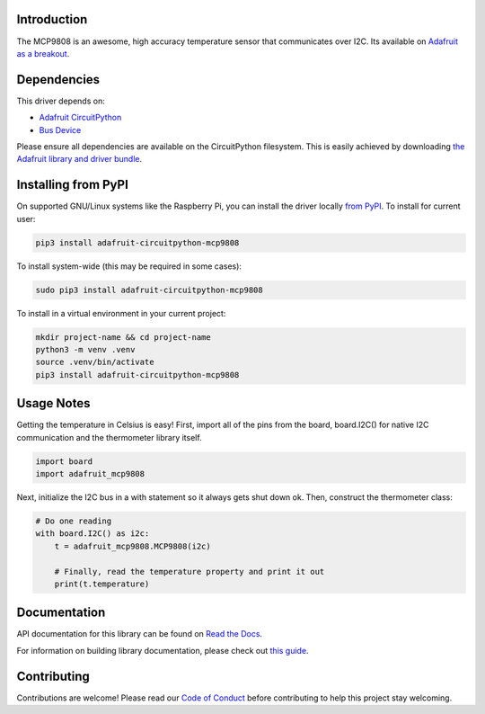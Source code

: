 
Introduction
============


.. image:: https://readthedocs.org/projects/adafruit-circuitpython-mcp9808/badge/?version=latest
    :target: https://docs.circuitpython.org/projects/mcp9808/en/latest/
    :alt: Documentation Status

.. image:: https://raw.githubusercontent.com/adafruit/Adafruit_CircuitPython_Bundle/main/badges/adafruit_discord.svg
    :target: https://adafru.it/discord
    :alt: Discord

.. image:: https://github.com/adafruit/Adafruit_CircuitPython_MCP9808/workflows/Build%20CI/badge.svg
    :target: https://github.com/adafruit/Adafruit_CircuitPython_MCP9808/actions/
    :alt: Build Status

The MCP9808 is an awesome, high accuracy temperature sensor that communicates
over I2C. Its available on `Adafruit as a breakout <https://www.adafruit.com/products/1782>`_.

Dependencies
=============
This driver depends on:

* `Adafruit CircuitPython <https://github.com/adafruit/circuitpython>`_
* `Bus Device <https://github.com/adafruit/Adafruit_CircuitPython_BusDevice>`_

Please ensure all dependencies are available on the CircuitPython filesystem.
This is easily achieved by downloading
`the Adafruit library and driver bundle <https://github.com/adafruit/Adafruit_CircuitPython_Bundle>`_.

Installing from PyPI
====================

On supported GNU/Linux systems like the Raspberry Pi, you can install the driver locally `from
PyPI <https://pypi.org/project/adafruit-circuitpython-mcp9808/>`_. To install for current user:

.. code-block:: shell

    pip3 install adafruit-circuitpython-mcp9808

To install system-wide (this may be required in some cases):

.. code-block:: shell

    sudo pip3 install adafruit-circuitpython-mcp9808

To install in a virtual environment in your current project:

.. code-block:: shell

    mkdir project-name && cd project-name
    python3 -m venv .venv
    source .venv/bin/activate
    pip3 install adafruit-circuitpython-mcp9808

Usage Notes
===========

Getting the temperature in Celsius is easy! First, import all of the pins from
the board, board.I2C() for native I2C communication and the thermometer library
itself.

.. code-block:: python3

  import board
  import adafruit_mcp9808

Next, initialize the I2C bus in a with statement so it always gets shut down ok.
Then, construct the thermometer class:

.. code-block:: python3

  # Do one reading
  with board.I2C() as i2c:
      t = adafruit_mcp9808.MCP9808(i2c)

      # Finally, read the temperature property and print it out
      print(t.temperature)

Documentation
=============

API documentation for this library can be found on `Read the Docs <https://docs.circuitpython.org/projects/mcp9808/en/latest/>`_.

For information on building library documentation, please check out `this guide <https://learn.adafruit.com/creating-and-sharing-a-circuitpython-library/sharing-our-docs-on-readthedocs#sphinx-5-1>`_.

Contributing
============

Contributions are welcome! Please read our `Code of Conduct
<https://github.com/adafruit/Adafruit_CircuitPython_MCP9808/blob/main/CODE_OF_CONDUCT.md>`_
before contributing to help this project stay welcoming.
